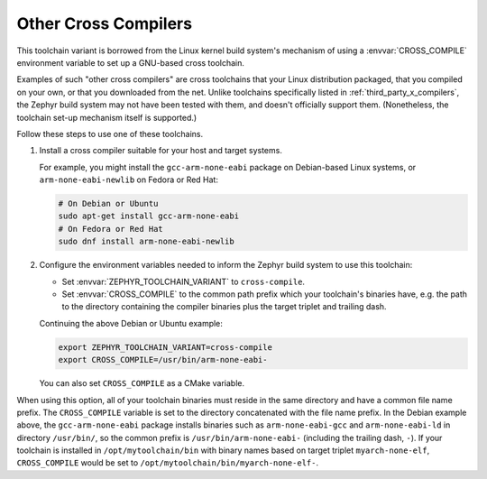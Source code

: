 .. _other_x_compilers:

Other Cross Compilers
######################

This toolchain variant is borrowed from the Linux kernel build system's
mechanism of using a :envvar:`CROSS_COMPILE` environment variable to set up a
GNU-based cross toolchain.

Examples of such "other cross compilers" are cross toolchains that your Linux
distribution packaged, that you compiled on your own, or that you downloaded
from the net. Unlike toolchains specifically listed in
:ref:`third_party_x_compilers`, the Zephyr build system may not have been
tested with them, and doesn't officially support them. (Nonetheless, the
toolchain set-up mechanism itself is supported.)

Follow these steps to use one of these toolchains.

#. Install a cross compiler suitable for your host and target systems.

   For example, you might install the ``gcc-arm-none-eabi`` package on
   Debian-based Linux systems, or ``arm-none-eabi-newlib`` on Fedora or Red
   Hat:

   .. code-block:: console

      # On Debian or Ubuntu
      sudo apt-get install gcc-arm-none-eabi
      # On Fedora or Red Hat
      sudo dnf install arm-none-eabi-newlib

#. Configure the environment variables needed to inform the Zephyr build system
   to use this toolchain:

   - Set :envvar:`ZEPHYR_TOOLCHAIN_VARIANT` to ``cross-compile``.
   - Set :envvar:`CROSS_COMPILE` to the common path prefix which your
     toolchain's binaries have, e.g. the path to the directory containing the
     compiler binaries plus the target triplet and trailing dash.

   Continuing the above Debian or Ubuntu example:

   .. code-block:: console

      export ZEPHYR_TOOLCHAIN_VARIANT=cross-compile
      export CROSS_COMPILE=/usr/bin/arm-none-eabi-

   You can also set ``CROSS_COMPILE`` as a CMake variable.

When using this option, all of your toolchain binaries must reside in the same
directory and have a common file name prefix.  The ``CROSS_COMPILE`` variable
is set to the directory concatenated with the file name prefix. In the Debian
example above, the ``gcc-arm-none-eabi`` package installs binaries such as
``arm-none-eabi-gcc`` and ``arm-none-eabi-ld`` in directory ``/usr/bin/``, so
the common prefix is ``/usr/bin/arm-none-eabi-`` (including the trailing dash,
``-``).  If your toolchain is installed in ``/opt/mytoolchain/bin`` with binary
names based on target triplet ``myarch-none-elf``, ``CROSS_COMPILE`` would be
set to ``/opt/mytoolchain/bin/myarch-none-elf-``.

